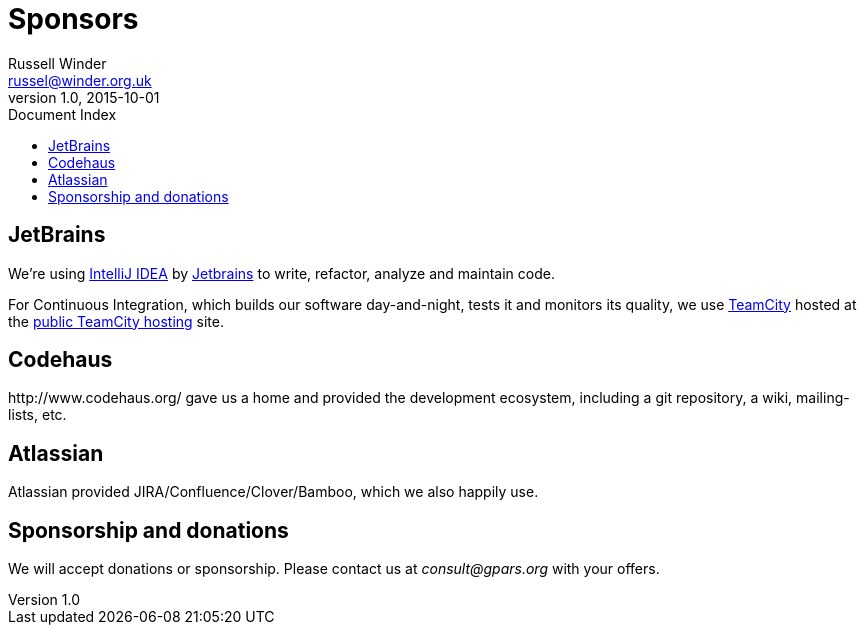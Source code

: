 = GPars - Groovy Parallel Systems
Russell Winder <russel@winder.org.uk>
v1.0, 2015-10-01
:linkattrs:
:linkcss:
:toc: left
:toc-title: Document Index
:icons: font
:source-highlighter: coderay
:docslink: http://www.gpars.org/guide/[GPars Docs]
:description: GPars is a multi-paradigm concurrency framework offering several mutually cooperating high-level concurrency abstractions.
:doctitle: Sponsors


== JetBrains

We're using http://www.jetbrains.com/idea/index.html[IntelliJ IDEA] by http://www.jetbrains.com/[Jetbrains] to write, refactor, analyze and maintain code.

For Continuous Integration, which builds our software day-and-night, tests it and monitors its quality, we use http://www.jetbrains.com/teamcity/index.html[TeamCity] 
hosted at the http://teamcity.jetbrains.com[public TeamCity hosting] site.

== Codehaus

+++http://www.codehaus.org/+++ gave us a home and provided the development ecosystem, including a git repository, a wiki, mailing-lists, etc.

== Atlassian

Atlassian provided JIRA/Confluence/Clover/Bamboo, which we also happily use.

== Sponsorship and donations

We will accept donations or sponsorship. Please contact us at _consult@gpars.org_ with your offers.
